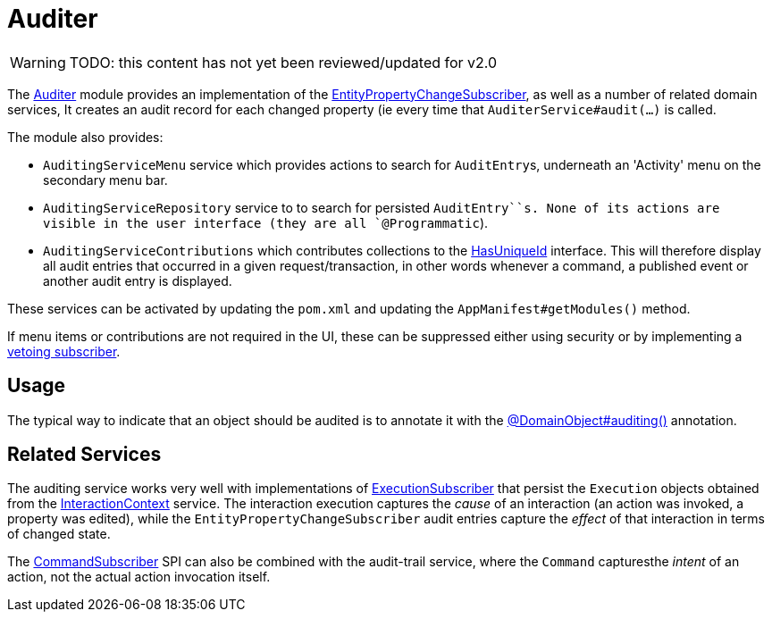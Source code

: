 = Auditer

:Notice: Licensed to the Apache Software Foundation (ASF) under one or more contributor license agreements. See the NOTICE file distributed with this work for additional information regarding copyright ownership. The ASF licenses this file to you under the Apache License, Version 2.0 (the "License"); you may not use this file except in compliance with the License. You may obtain a copy of the License at. http://www.apache.org/licenses/LICENSE-2.0 . Unless required by applicable law or agreed to in writing, software distributed under the License is distributed on an "AS IS" BASIS, WITHOUT WARRANTIES OR  CONDITIONS OF ANY KIND, either express or implied. See the License for the specific language governing permissions and limitations under the License.

WARNING: TODO: this content has not yet been reviewed/updated for v2.0


The xref:security:audit-trail:about.adoc[Auditer] module provides an implementation of the xref:refguide:applib:index/services/publishing/spi/EntityPropertyChangeSubscriber.adoc[EntityPropertyChangeSubscriber], as well as a number of related domain services,
It creates an audit record for each changed property (ie every time that `AuditerService#audit(...)` is called.

The module also provides:

* `AuditingServiceMenu` service which provides actions to search for ``AuditEntry``s, underneath an 'Activity' menu on the secondary menu bar.

* `AuditingServiceRepository` service to to search for persisted `AuditEntry``s.
None of its actions are visible in the user interface (they are all `@Programmatic`).

* `AuditingServiceContributions` which contributes collections to the xref:refguide:applib-cm:roles-mixins-contributees/contributee.adoc#HasUniqueId[HasUniqueId] interface.
This will therefore display all audit entries that occurred in a given request/transaction, in other words whenever a command, a published event or another audit entry is displayed.

These services can be activated by updating the `pom.xml` and updating the `AppManifest#getModules()` method.

If menu items or contributions are not required in the UI, these can be suppressed either using security or by implementing a xref:userguide:btb:hints-and-tips/vetoing-visibility.adoc[vetoing subscriber].

== Usage

The typical way to indicate that an object should be audited is to annotate it with the xref:refguide:applib:index/annotation/DomainObject.adoc#auditing[@DomainObject#auditing()] annotation.


== Related Services

The auditing service works very well with implementations of xref:refguide:applib:index/services/publishing/spi/ExecutionSubscriber.adoc[ExecutionSubscriber] that persist the ``Execution`` objects obtained from the xref:refguide:applib:index/services/iactn/InteractionContext.adoc[InteractionContext] service.
The interaction execution captures the _cause_ of an interaction (an action was invoked, a property was edited), while the `EntityPropertyChangeSubscriber` audit entries capture the _effect_ of that interaction in terms of changed state.

The xref:refguide:applib:index/services/publishing/spi/CommandSubscriber.adoc[CommandSubscriber] SPI can also be combined with the audit-trail service, where the ``Command`` capturesthe _intent_ of an action, not the actual action invocation itself.


